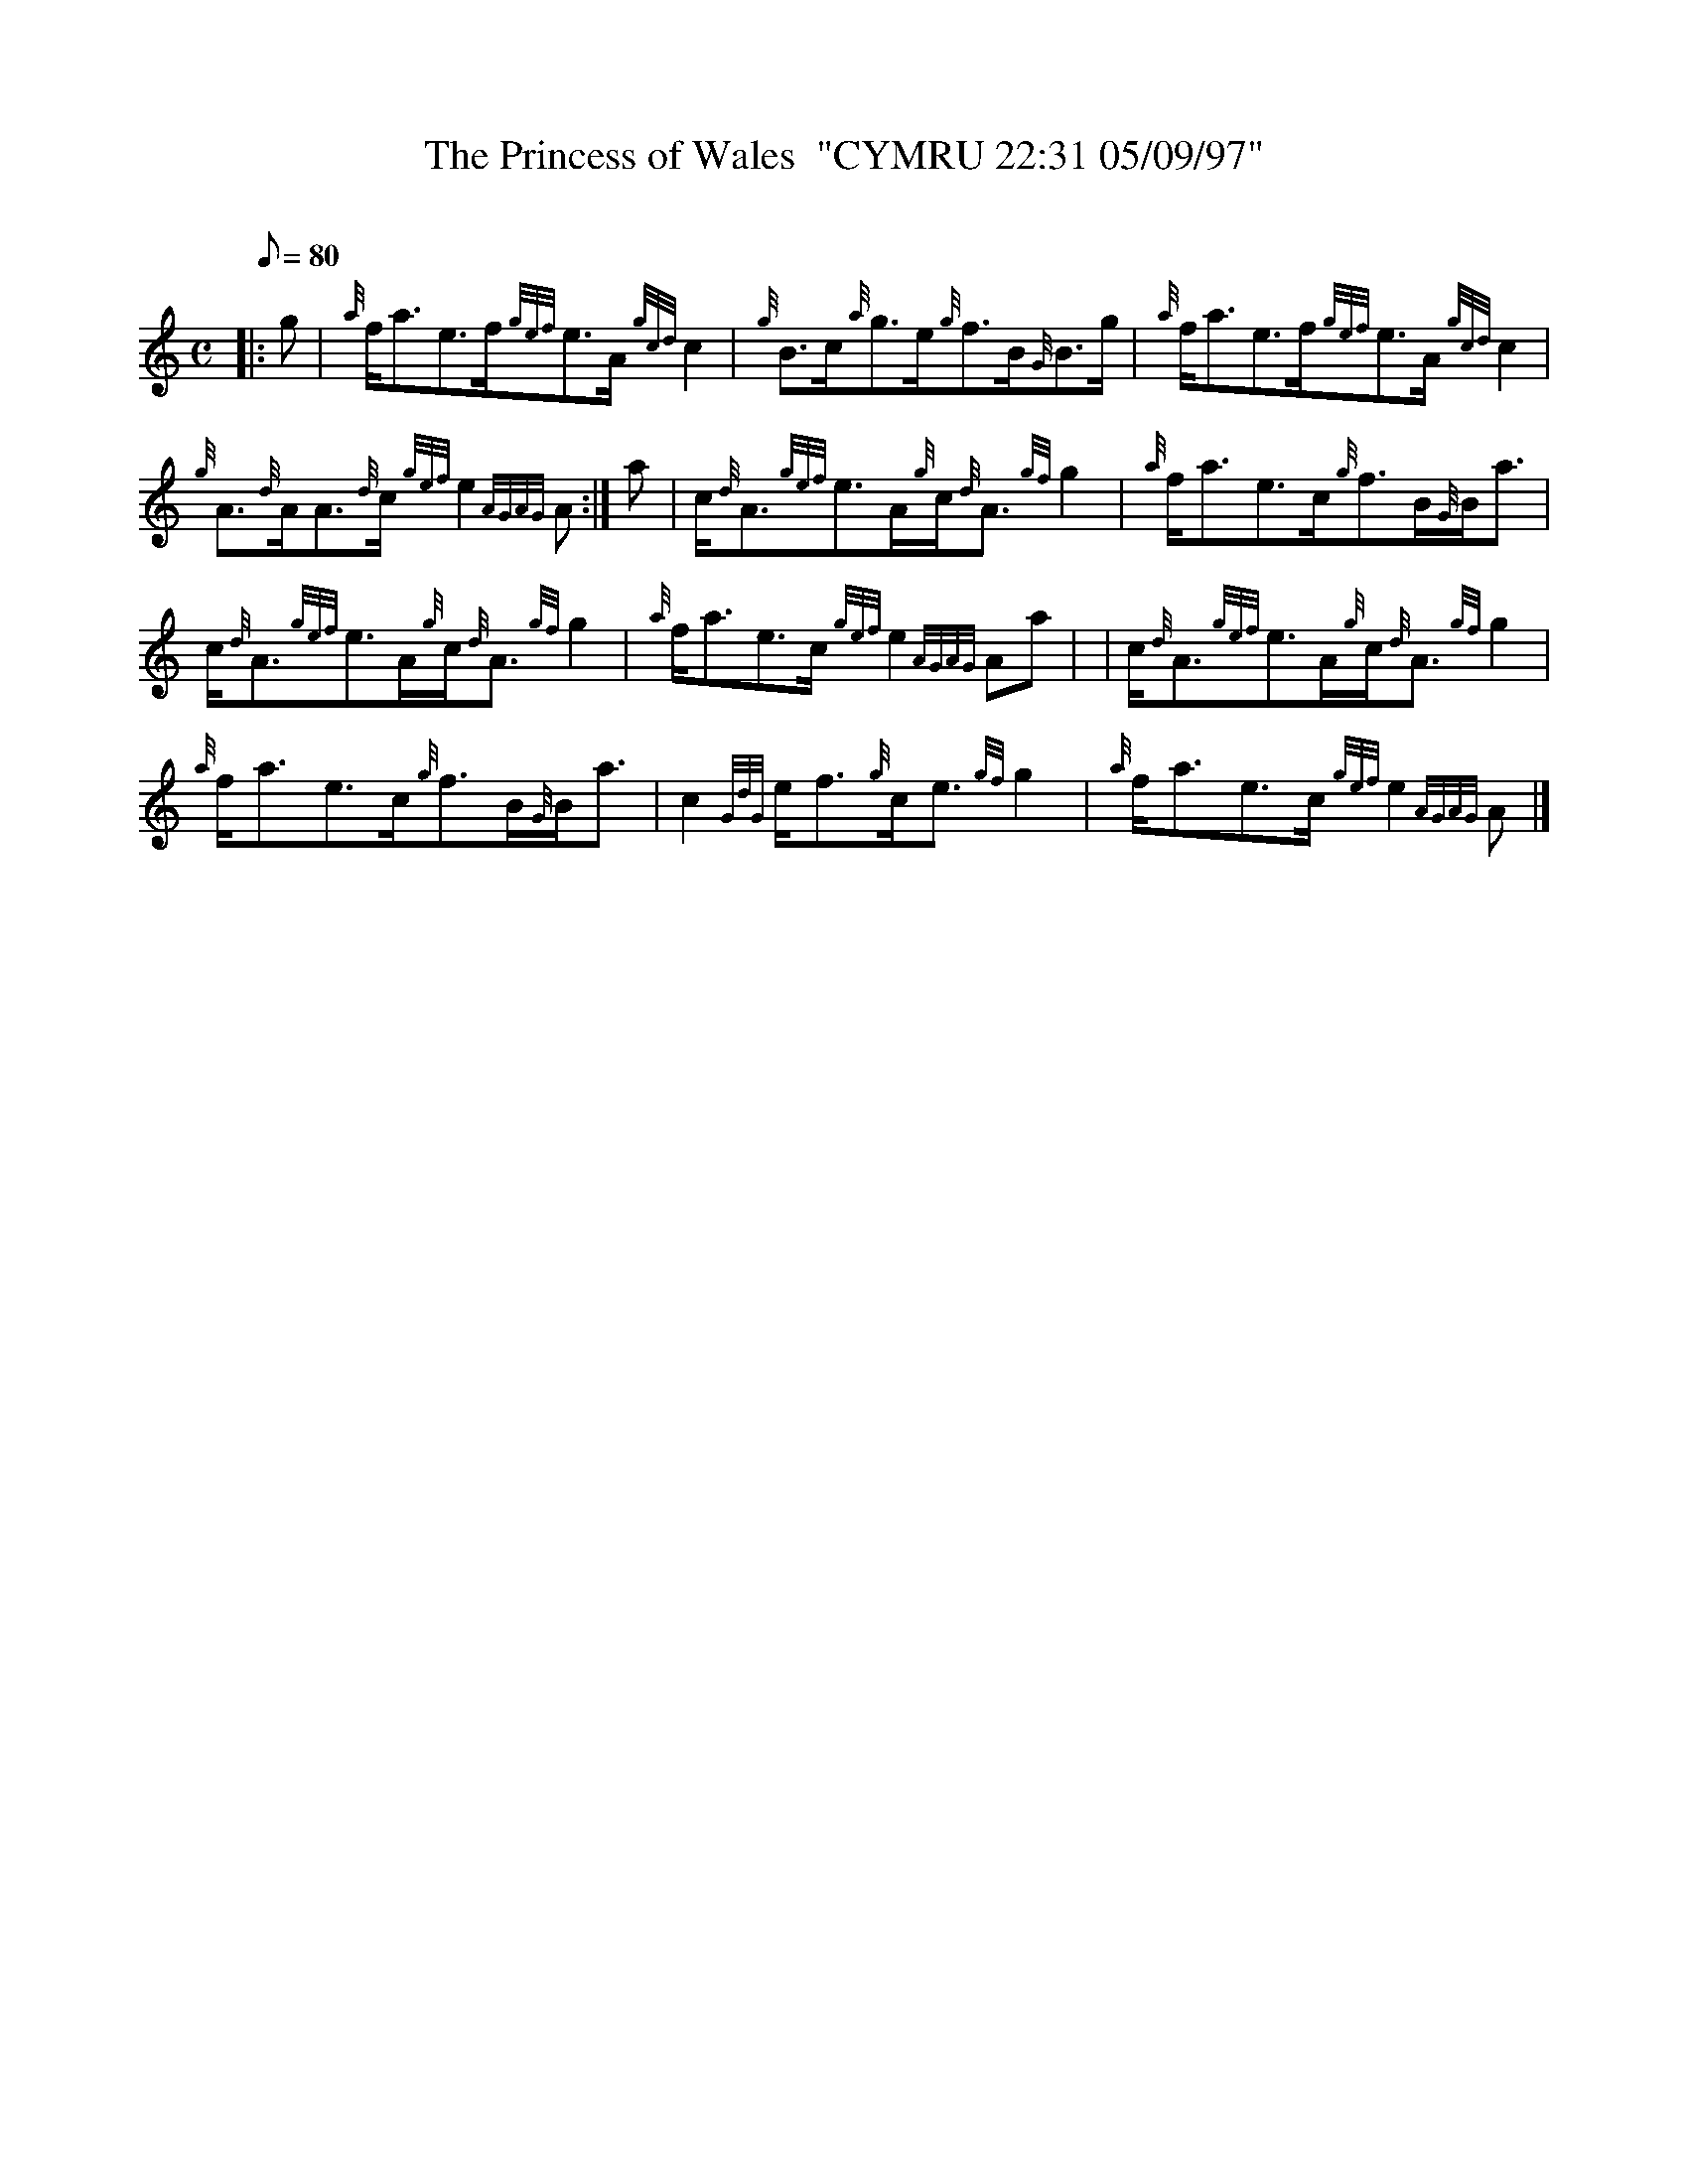 X: 1
T:The Princess of Wales  "CYMRU 22:31 05/09/97"
M:C
L:1/8
Q:80
C:
S:Reel
K:HP
|: g|
{a}f/2a3/2e3/2f/2{gef}e3/2A/2{gcd}c2|
{g}B3/2c/2{a}g3/2e/2{g}f3/2B/2{G}B3/2g/2|
{a}f/2a3/2e3/2f/2{gef}e3/2A/2{gcd}c2|  !
{g}A3/2{d}A/2A3/2{d}c/2{gef}e2{AGAG}A:|
a|
c/2{d}A3/2{gef}e3/2A/2{g}c/2{d}A3/2{gf}g2|
{a}f/2a3/2e3/2c/2{g}f3/2B/2{G}B/2a3/2|  !
c/2{d}A3/2{gef}e3/2A/2{g}c/2{d}A3/2{gf}g2|
{a}f/2a3/2e3/2c/2{gef}e2{AGAG}Aa| |
c/2{d}A3/2{gef}e3/2A/2{g}c/2{d}A3/2{gf}g2|  !
{a}f/2a3/2e3/2c/2{g}f3/2B/2{G}B/2a3/2|
c2{GdG}e/2f3/2{g}c/2e3/2{gf}g2|
{a}f/2a3/2e3/2c/2{gef}e2{AGAG}A|]  !
